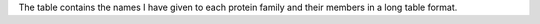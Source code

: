 The table contains the names I have given to each protein family and their members in a long table format.